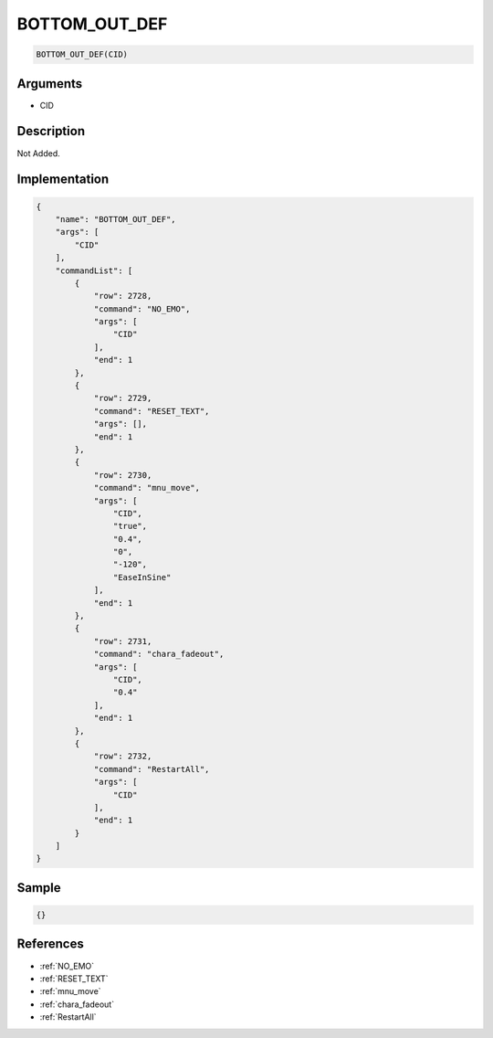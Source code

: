.. _BOTTOM_OUT_DEF:

BOTTOM_OUT_DEF
========================

.. code-block:: text

	BOTTOM_OUT_DEF(CID)


Arguments
------------

* CID

Description
-------------

Not Added.

Implementation
-------------

.. code-block:: json

	{
	    "name": "BOTTOM_OUT_DEF",
	    "args": [
	        "CID"
	    ],
	    "commandList": [
	        {
	            "row": 2728,
	            "command": "NO_EMO",
	            "args": [
	                "CID"
	            ],
	            "end": 1
	        },
	        {
	            "row": 2729,
	            "command": "RESET_TEXT",
	            "args": [],
	            "end": 1
	        },
	        {
	            "row": 2730,
	            "command": "mnu_move",
	            "args": [
	                "CID",
	                "true",
	                "0.4",
	                "0",
	                "-120",
	                "EaseInSine"
	            ],
	            "end": 1
	        },
	        {
	            "row": 2731,
	            "command": "chara_fadeout",
	            "args": [
	                "CID",
	                "0.4"
	            ],
	            "end": 1
	        },
	        {
	            "row": 2732,
	            "command": "RestartAll",
	            "args": [
	                "CID"
	            ],
	            "end": 1
	        }
	    ]
	}

Sample
-------------

.. code-block:: json

	{}

References
-------------
* :ref:`NO_EMO`
* :ref:`RESET_TEXT`
* :ref:`mnu_move`
* :ref:`chara_fadeout`
* :ref:`RestartAll`
